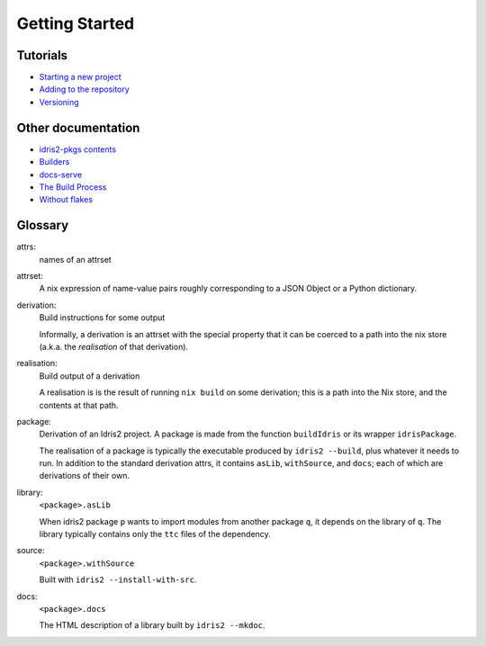 Getting Started
===============

Tutorials
---------

-  `Starting a new project <./new-project.rst>`__
-  `Adding to the repository <./new-package.rst>`__
-  `Versioning <versioning.rst>`__

Other documentation
-------------------

-  `idris2-pkgs contents <flake-contents.rst>`__
-  `Builders <builders.rst>`__
-  `docs-serve <docs-serve.rst>`__
-  `The Build Process <build-process.rst>`__
-  `Without flakes <./compat.rst>`__

Glossary
--------

attrs:
   names of an attrset

attrset:
   A nix expression of name-value pairs roughly
   corresponding to a JSON Object or a Python dictionary.

derivation:
   Build instructions for some output

   Informally, a derivation is an attrset with the special property
   that it can be coerced to a path into the nix store (a.k.a. the
   *realisation* of that derivation).

realisation:
   Build output of a derivation

   A realisation is is the result of running ``nix build`` on some
   derivation; this is a path into the Nix store, and the contents at
   that path.

package:
   Derivation of an Idris2 project. A package is made from the function
   ``buildIdris`` or its wrapper ``idrisPackage``.

   The realisation of a package is typically the executable produced by
   ``idris2 --build``, plus whatever it needs to run. In addition to the
   standard derivation attrs, it contains ``asLib``, ``withSource``, and
   ``docs``; each of which are derivations of their own.

library:
   ``<package>.asLib``

   When idris2 package ``p`` wants to import modules from another
   package ``q``, it depends on the library of ``q``. The library
   typically contains only the ``ttc`` files of the dependency.

source:
   ``<package>.withSource``

   Built with ``idris2 --install-with-src``.

docs:
   ``<package>.docs``

   The HTML description of a library built by ``idris2 --mkdoc``.
